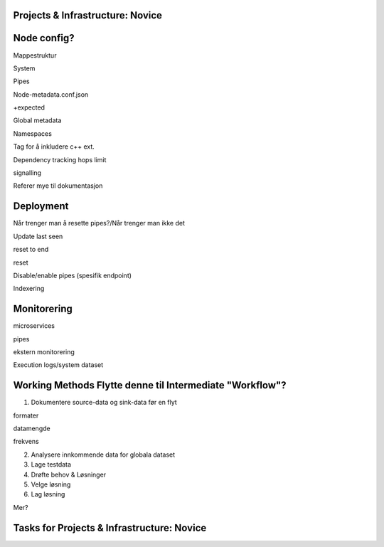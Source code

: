 .. _projects-infrastructure-novice-4-2:

Projects & Infrastructure: Novice
~~~~~~~~~~~~~~~~~~~~~~~~~~~~~~~~~

.. _node-config-4-2:

Node config?
~~~~~~~~~~~~

Mappestruktur

System

Pipes

Node-metadata.conf.json

+expected

Global metadata

Namespaces

Tag for å inkludere c++ ext.

Dependency tracking hops limit

signalling

Referer mye til dokumentasjon

.. _deployment-4-2:

Deployment
~~~~~~~~~~

Når trenger man å resette pipes?/Når trenger man ikke det

Update last seen

reset to end

reset

Disable/enable pipes (spesifik endpoint)

Indexering

.. _monitorering-4-2:

Monitorering
~~~~~~~~~~~~~

microservices

pipes

ekstern monitorering

Execution logs/system dataset

.. _working-methods-4-2:

Working Methods Flytte denne til Intermediate "Workflow"?
~~~~~~~~~~~~~~~~~~~~~~~~~~~~~~~~~~~~~~~~~~~~~~~~~~~~~~~~~

1. Dokumentere source-data og sink-data før en flyt

formater

datamengde

frekvens

2. Analysere innkommende data for globala dataset

3. Lage testdata

4. Drøfte behov & Løsninger

5. Velge løsning

6. Lag løsning

Mer?

.. _tasks-for-projects-infrastructure-novice-4-2:

Tasks for Projects & Infrastructure: Novice
~~~~~~~~~~~~~~~~~~~~~~~~~~~~~~~~~~~~~~~~~~~
